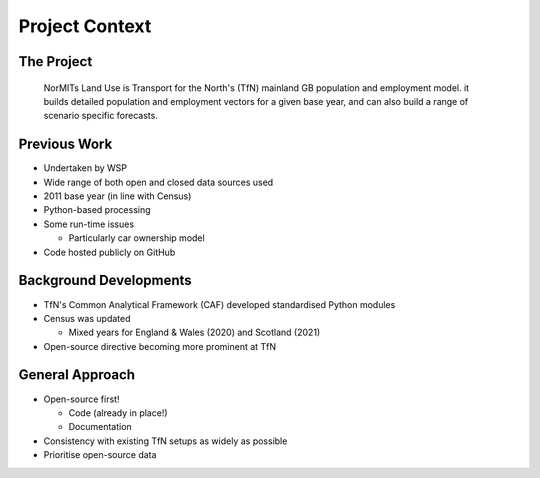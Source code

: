 Project Context
===============

The Project
-----------

  NorMITs Land Use is Transport for the North's (TfN) mainland GB population and employment model. it builds detailed population and employment vectors for a given base year, and can also build a range of scenario specific forecasts.

Previous Work
-------------

* Undertaken by WSP
* Wide range of both open and closed data sources used
* 2011 base year (in line with Census)
* Python-based processing
* Some run-time issues

  * Particularly car ownership model
 
* Code hosted publicly on GitHub


Background Developments
-----------------------

* TfN's Common Analytical Framework (CAF) developed standardised Python modules
* Census was updated

  * Mixed years for England & Wales (2020) and Scotland (2021)

* Open-source directive becoming more prominent at TfN

General Approach
----------------

* Open-source first!

  * Code (already in place!)
  * Documentation

* Consistency with existing TfN setups as widely as possible
* Prioritise open-source data
